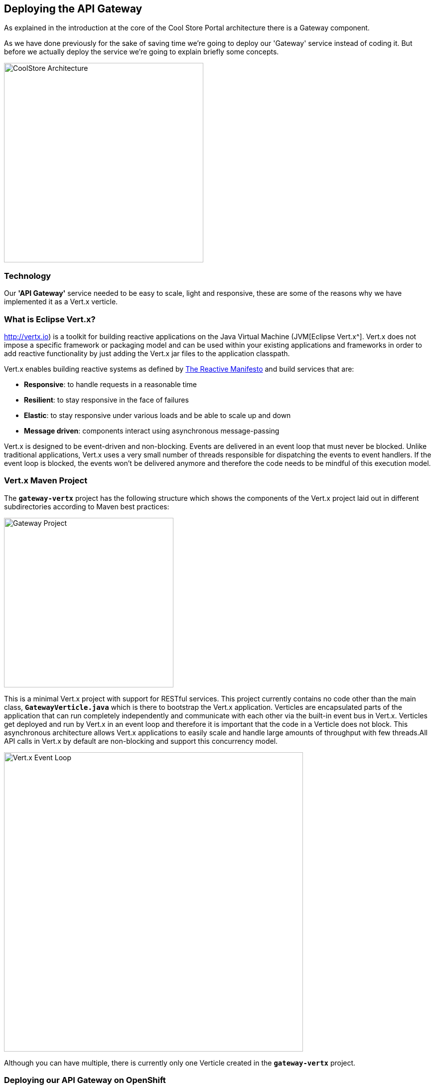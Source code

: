== Deploying the API Gateway

As explained in the introduction at the core of the Cool Store Portal architecture there is a Gateway component.

As we have done previously for the sake of saving time we're going to deploy our 'Gateway' service instead of coding it. But before we actually deploy the service we're going to explain briefly some concepts.

image:{% image_path coolstore-arch-gateway-vertx.png %}[CoolStore Architecture,400]

=== Technology

Our **'API Gateway'** service needed to be easy to scale, light and responsive, these are some of the reasons why we have implemented it as a Vert.x verticle.

=== What is Eclipse Vert.x?

http://vertx.io) is a toolkit for building reactive applications on the Java Virtual Machine (JVM[Eclipse Vert.x^]. Vert.x does not impose a specific framework or packaging model and can be used within your existing applications and frameworks in order to add reactive functionality by just adding the Vert.x jar files to the application classpath.

Vert.x enables building reactive systems as defined by http://www.reactivemanifesto.org[The Reactive Manifesto^] and build 
services that are:

* *Responsive*: to handle requests in a reasonable time
* *Resilient*: to stay responsive in the face of failures
* *Elastic*: to stay responsive under various loads and be able to scale up and down
* *Message driven*: components interact using asynchronous message-passing

Vert.x is designed to be event-driven and non-blocking. Events are delivered in an event loop that must never be blocked. Unlike traditional applications, Vert.x uses a very small number of threads responsible for dispatching the events to event handlers. If the event loop is blocked, the events won’t be delivered anymore and therefore the code needs to be mindful of this execution model.

=== Vert.x Maven Project 

The `*gateway-vertx*` project has the following structure which shows the components of the Vert.x project laid out in different subdirectories according to Maven best practices:

image:{% image_path vertx-gateway-project.png %}[Gateway Project,340]

This is a minimal Vert.x project with support for RESTful services. This project currently contains no code other than the main class, `*GatewayVerticle.java*` which is there to bootstrap the Vert.x application. Verticles are encapsulated parts of the application that can run completely independently and communicate with each other via the built-in event bus in Vert.x. Verticles get deployed and run by Vert.x in an event loop and therefore it  is important that the code in a Verticle does not block. This asynchronous architecture allows Vert.x applications to easily scale and handle large amounts of throughput with few threads.All API calls in Vert.x by default are non-blocking and support this concurrency model.

image:{% image_path vertx-event-loop.png %}[Vert.x Event Loop,600]

Although you can have multiple, there is currently only one Verticle created in the `*gateway-vertx*` project. 

=== Deploying our API Gateway on OpenShift

It’s time to deploy our service on OpenShift. 

The API Gateway is using http://vertx.io/docs/vertx-service-discovery/java[Vert.x service discovery^] for finding where dependent services are deployed 
and accessing their endpoints. This service discovery can seamlessly integrated with external 
service discovery mechanisms provided by OpenShift, Kubernetes, Consul, Redis, etc.

http://vertx.io/docs/vertx-service-discovery/java[Vert.x service discovery^] integrates into OpenShift service discovery via OpenShift 
REST API and imports available services to make them available to the Vert.x application. Security 
in OpenShift comes first and therefore accessing the OpenShift REST API requires the user or the 
system (Vert.x in this case) to have sufficient permissions to do so. All containers in 
OpenShift run with a `*serviceaccount*` (by default, the project `*default*` service account) which can 
be used to grant permissions for operations like accessing the OpenShift REST API. You can read 
more about service accounts in the {{OPENSHIFT_DOCS_BASE}}/dev_guide/service_accounts.html[OpenShift Documentation^] and this 
https://blog.openshift.com/understanding-service-accounts-sccs/#_service_accounts[blog post^]

Grant permission to the API Gateway to be able to access OpenShift REST API and discover services.

IMPORTANT: Make sure to replace the project name with your own unique project name

----
$ oc policy add-role-to-user view -n {{COOLSTORE_PROJECT}} -z default
----

OpenShift {{OPENSHIFT_DOCS_BASE}}/architecture/core_concepts/builds_and_image_streams.html#source-build[Source-to-Image (S2I)^] 
feature can be used to build a container image from a git repository. OpenShift S2I uses the https://access.redhat.com/documentation/en-us/red_hat_jboss_middleware_for_openshift/3/html/red_hat_java_s2i_for_openshift[supported OpenJDK container image^] to build the final container image of the 
Inventory service by building the WildFly Swam uber-jar from source code (build strategy **'Source'**), using Maven, to the OpenShift platform.

Vert.x service discovery integrates into OpenShift service discovery via OpenShift REST API and imports available services to make them available to the Vert.x application. Security in OpenShift comes first and therefore accessing the OpenShift REST API requires the user or the system (Vert.x in this case) to have sufficient permissions to do so. All containers in OpenShift run with a `*serviceaccount*` (by default, the project `*default*` service account) which can be used to grant permissions for operations like accessing the OpenShift REST API. You can read more about service accounts in the https://blog.openshift.com/understanding-service-accounts-sccs/#_service_accounts[OpenShift Documentation]({{OPENSHIFT_DOCS_BASE}}/dev_guide/service_accounts.html) and this [blog post^]

Next commands are going to deploy our API Gateway service.

* **Name:** gateway
* **S2I runtime:** redhat-openjdk18-openshift
* **Image tag:** 1.4
* **Repository:** {{LABS_GIT_REPO}}
* **Context Directory:** gateway-vertx

----
$ oc new-app redhat-openjdk18-openshift:1.4~{{LABS_GIT_REPO}} \
        --context-dir=gateway-vertx \
        --name=gateway

$ oc expose svc/gateway
----

Once this completes, your project should be up and running. You can see the expose DNS url for the Gateway service in the OpenShift Web Console or using OpenShift CLI.

----
$ oc get routes

NAME        HOST/PORT                                                  PATH      SERVICES    PORT       TERMINATION   
catalog     catalog-{{COOLSTORE_PROJECT}}-{{OPENSHIFT_USER}}.roadshow.openshiftapps.com               catalog     8080                     None
inventory   inventory-{{COOLSTORE_PROJECT}}-{{OPENSHIFT_USER}}.roadshow.openshiftapps.com             inventory   8080                     None
gateway     gateway-{{COOLSTORE_PROJECT}}-{{OPENSHIFT_USER}}.roadshow.openshiftapps.com               gateway     8080                     None
----

Copy the route url for API Gateway and verify the API Gateway service works using `*curl`:

IMPORTANT: The route urls in your project would be different from the ones in this lab guide! Use the ones from your project.

----
$ curl http://{{API_GATEWAY_ROUTE_HOST}}/api/products

[ {
  "itemId" : "329299",
  "name" : "Red Fedora",
  "desc" : "Official Red Hat Fedora",
  "price" : 34.99,
  "availability" : {
    "quantity" : 35
  }
},
...
]
----

As mentioned earlier, Vert.x built-in service discovery is integrated with OpenShift service discovery to lookup the Catalog and Inventory APIs.

Well done! You are ready to move on to the next lab.
